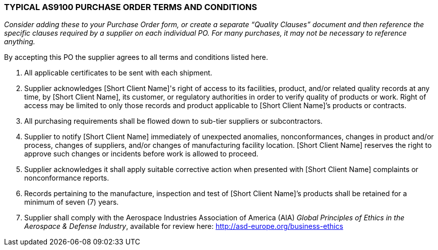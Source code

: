 === *TYPICAL AS9100 PURCHASE ORDER TERMS AND CONDITIONS*

_Consider adding these to your Purchase Order form, or create a separate
“Quality Clauses” document and then reference the specific clauses
required by a supplier on each individual PO. For many purchases, it may
not be necessary to reference anything._

By accepting this PO the supplier agrees to all terms and conditions
listed here.

[arabic]
. All applicable certificates to be sent with each shipment.

. Supplier acknowledges [Short Client Name]'s right of access to its
    facilities, product, and/or related quality records at any time, by
    [Short Client Name], its customer, or regulatory authorities in order to
    verify quality of products or work. Right of access may be limited to
    only those records and product applicable to [Short Client Name]’s
    products or contracts.

. All purchasing requirements shall be flowed down to sub-tier suppliers
    or subcontractors.

. Supplier to notify [Short Client Name] immediately of unexpected
    anomalies, nonconformances, changes in product and/or process, changes
    of suppliers, and/or changes of manufacturing facility location. [Short
    Client Name] reserves the right to approve such changes or incidents
    before work is allowed to proceed.

. Supplier acknowledges it shall apply suitable corrective action when
    presented with [Short Client Name] complaints or nonconformance reports.

. Records pertaining to the manufacture, inspection and test of [Short
    Client Name]’s products shall be retained for a minimum of seven (7)
    years.

. Supplier shall comply with the Aerospace Industries Association of
    America (AIA) _Global Principles of Ethics in the Aerospace & Defense
    Industry_, available for review here:
    http://asd-europe.org/business-ethics
